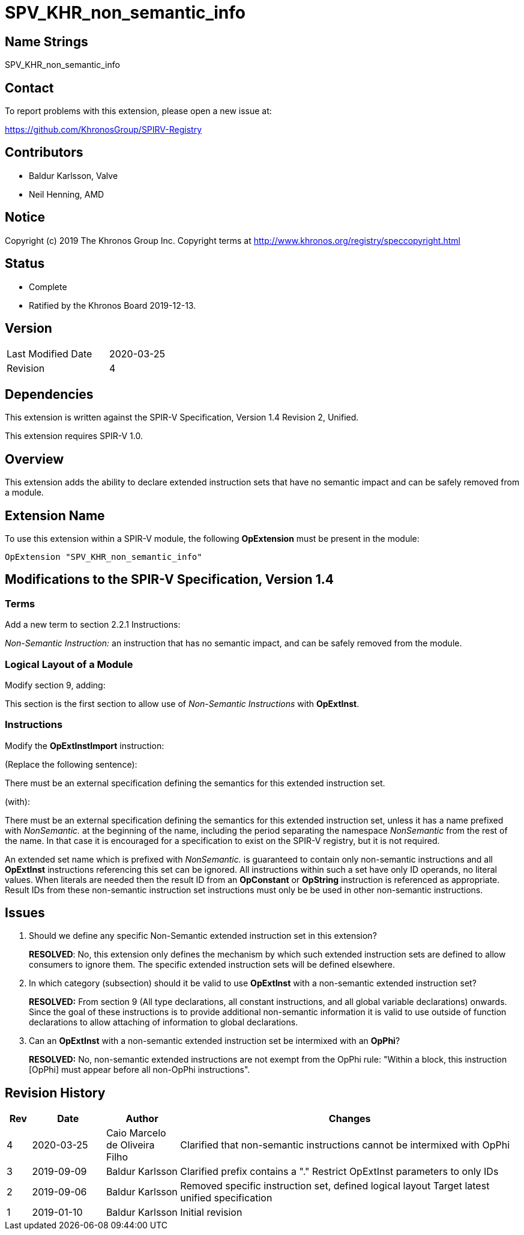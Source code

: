 SPV_KHR_non_semantic_info
=========================

Name Strings
------------

SPV_KHR_non_semantic_info

Contact
-------

To report problems with this extension, please open a new issue at:

https://github.com/KhronosGroup/SPIRV-Registry

Contributors
------------

- Baldur Karlsson, Valve
- Neil Henning, AMD

Notice
------

Copyright (c) 2019 The Khronos Group Inc. Copyright terms at
http://www.khronos.org/registry/speccopyright.html

Status
------

- Complete
- Ratified by the Khronos Board 2019-12-13.

Version
-------

[width="40%",cols="25,25"]
|========================================
| Last Modified Date | 2020-03-25
| Revision           | 4
|========================================

Dependencies
------------

This extension is written against the SPIR-V Specification,
Version 1.4 Revision 2, Unified.

This extension requires SPIR-V 1.0.

Overview
--------

This extension adds the ability to declare extended instruction sets that have
no semantic impact and can be safely removed from a module.

Extension Name
--------------

To use this extension within a SPIR-V module, the following
*OpExtension* must be present in the module:

----
OpExtension "SPV_KHR_non_semantic_info"
----

Modifications to the SPIR-V Specification, Version 1.4
------------------------------------------------------

Terms
~~~~~

Add a new term to section 2.2.1 Instructions:

[[NonSemanticInstruction]]'Non-Semantic Instruction:' an instruction that has no
semantic impact, and can be safely removed from the module.

Logical Layout of a Module
~~~~~~~~~~~~~~~~~~~~~~~~~~

Modify section 9, adding:

This section is the first section to allow use of 'Non-Semantic Instructions'
with *OpExtInst*.

Instructions
~~~~~~~~~~~~

Modify the *OpExtInstImport* instruction:

(Replace the following sentence):

There must be an external specification defining the semantics for this extended
instruction set.

(with):

There must be an external specification defining the semantics for this extended
instruction set, unless it has a name prefixed with 'NonSemantic.' at the
beginning of the name, including the period separating the namespace
'NonSemantic' from the rest of the name. In that case it is encouraged for a
specification to exist on the SPIR-V registry, but it is not required.

An extended set name which is prefixed with 'NonSemantic.' is guaranteed to
contain only non-semantic instructions and all *OpExtInst* instructions
referencing this set can be ignored. All instructions within such a set have
only ID operands, no literal values. When literals are needed then the result ID
from an *OpConstant* or *OpString* instruction is referenced as appropriate.
Result IDs from these non-semantic instruction set instructions must only be
be used in other non-semantic instructions.

Issues
------

 . Should we define any specific Non-Semantic extended instruction set in this
extension?
+
--
**RESOLVED**: No, this extension only defines the mechanism by which such
extended instruction sets are defined to allow consumers to ignore them. The
specific extended instruction sets will be defined elsewhere.
--

 . In which category (subsection) should it be valid to use *OpExtInst* with
a non-semantic extended instruction set?
+
--
**RESOLVED:** From section 9 (All type declarations, all constant instructions,
and all global variable declarations) onwards. Since the goal of these
instructions is to provide additional non-semantic information it is valid to
use outside of function declarations to allow attaching of information to global
declarations.
--

 . Can an *OpExtInst* with a non-semantic extended instruction set be
intermixed with an *OpPhi*?
+
--
**RESOLVED:** No, non-semantic extended instructions are not exempt
from the OpPhi rule: "Within a block, this instruction [OpPhi] must
appear before all non-OpPhi instructions".
--

Revision History
----------------

[cols="5,15,15,70"]
[grid="rows"]
[options="header"]
|========================================
|Rev|Date|Author|Changes
|4|2020-03-25|Caio Marcelo de Oliveira Filho|Clarified that non-semantic instructions cannot be intermixed with OpPhi
|3|2019-09-09|Baldur Karlsson|Clarified prefix contains a "."
                              Restrict OpExtInst parameters to only IDs
|2|2019-09-06|Baldur Karlsson|Removed specific instruction set, defined logical layout
                              Target latest unified specification
|1|2019-01-10|Baldur Karlsson|Initial revision
|========================================
